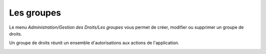 Les groupes
===========

Le menu `Administration/Gestion des Droits/Les groupes` vous permet de créer, modifier ou supprimer un groupe de droits.

.. image:: _static/group.png

Un groupe de droits réunit un ensemble d'autorisations aux actions de l'application.

.. image:: _static/group_modify.png

